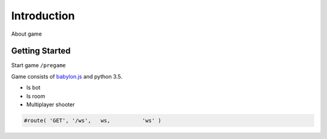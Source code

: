 

Introduction
============
About game


Getting Started
---------------

Start game ``/pregame``



Game consists of `babylon.js <https://github.com/alikzao/tao1/issues>`_ and python 3.5.




- Is bot
- Is room
- Multiplayer shooter

.. image:: _static/docs2.jpg


.. code-block:: python

   #route( 'GET', '/ws',   ws,          'ws' )


